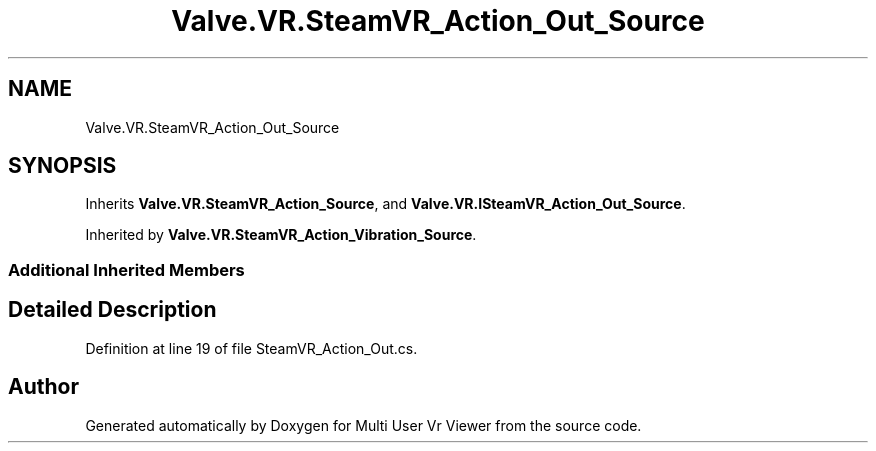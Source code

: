 .TH "Valve.VR.SteamVR_Action_Out_Source" 3 "Sat Jul 20 2019" "Version https://github.com/Saurabhbagh/Multi-User-VR-Viewer--10th-July/" "Multi User Vr Viewer" \" -*- nroff -*-
.ad l
.nh
.SH NAME
Valve.VR.SteamVR_Action_Out_Source
.SH SYNOPSIS
.br
.PP
.PP
Inherits \fBValve\&.VR\&.SteamVR_Action_Source\fP, and \fBValve\&.VR\&.ISteamVR_Action_Out_Source\fP\&.
.PP
Inherited by \fBValve\&.VR\&.SteamVR_Action_Vibration_Source\fP\&.
.SS "Additional Inherited Members"
.SH "Detailed Description"
.PP 
Definition at line 19 of file SteamVR_Action_Out\&.cs\&.

.SH "Author"
.PP 
Generated automatically by Doxygen for Multi User Vr Viewer from the source code\&.
